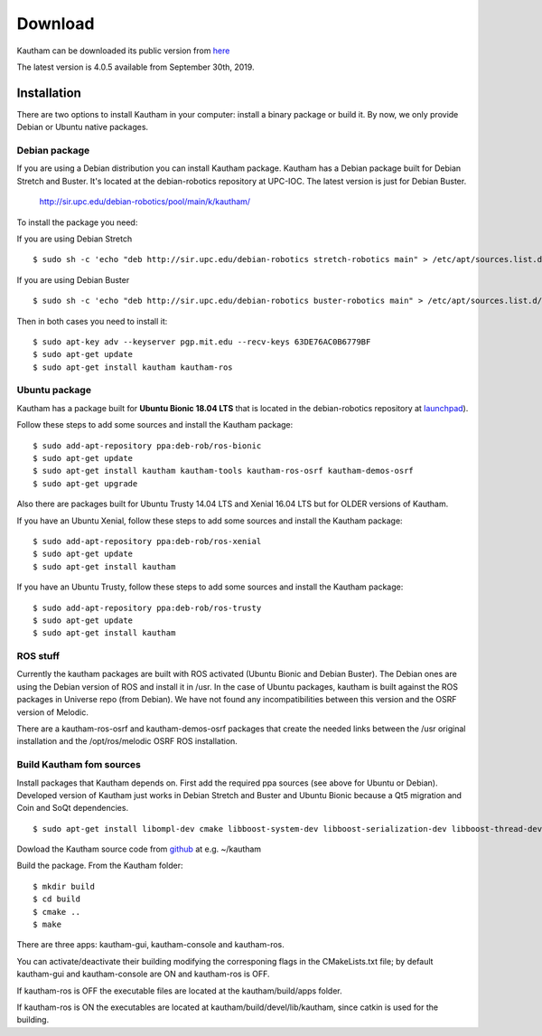 Download
========

Kautham can be downloaded its public version from `here <http://github.com/iocroblab/kautham>`_

The latest version is 4.0.5 available from September 30th, 2019.

Installation
------------

There are two options to install Kautham in your computer: install a binary package or build it. By now, we only provide Debian or Ubuntu native packages.


Debian package
^^^^^^^^^^^^^^^^

If you are using a Debian distribution you can install Kautham package. Kautham has a Debian package built for Debian Stretch and Buster. It's located at the debian-robotics repository at UPC-IOC. The latest version is just for Debian Buster.

    `<http://sir.upc.edu/debian-robotics/pool/main/k/kautham/>`_

To install the package you need:

If you are using Debian Stretch ::

    $ sudo sh -c 'echo "deb http://sir.upc.edu/debian-robotics stretch-robotics main" > /etc/apt/sources.list.d/debian-robotics.list'

If you are using Debian Buster ::

    $ sudo sh -c 'echo "deb http://sir.upc.edu/debian-robotics buster-robotics main" > /etc/apt/sources.list.d/debian-robotics.list'

Then in both cases you need to install it: ::

    $ sudo apt-key adv --keyserver pgp.mit.edu --recv-keys 63DE76AC0B6779BF
    $ sudo apt-get update
    $ sudo apt-get install kautham kautham-ros


Ubuntu package
^^^^^^^^^^^^^^^^

Kautham has a package built for **Ubuntu Bionic 18.04 LTS** that is located in the debian-robotics repository at `launchpad <https://launchpad.net/~deb-rob/>`_).

Follow these steps to add some sources and install the Kautham package: ::


    $ sudo add-apt-repository ppa:deb-rob/ros-bionic
    $ sudo apt-get update
    $ sudo apt-get install kautham kautham-tools kautham-ros-osrf kautham-demos-osrf
    $ sudo apt-get upgrade

    
Also there are packages built for Ubuntu Trusty 14.04 LTS and Xenial 16.04 LTS  but for OLDER versions of Kautham.
    
If you have an Ubuntu Xenial, follow these steps to add some sources and install the Kautham package: ::


    $ sudo add-apt-repository ppa:deb-rob/ros-xenial
    $ sudo apt-get update
    $ sudo apt-get install kautham

If you have an Ubuntu Trusty, follow these steps to add some sources and install the Kautham package: ::


    $ sudo add-apt-repository ppa:deb-rob/ros-trusty
    $ sudo apt-get update
    $ sudo apt-get install kautham


ROS stuff
^^^^^^^^^^^

Currently the kautham packages are built with ROS activated (Ubuntu Bionic and Debian Buster). The Debian ones are using the Debian version of ROS and install it in /usr. In the case of Ubuntu packages, kautham is built against the ROS packages in Universe repo (from Debian). We have not found any incompatibilities between this version and the OSRF version of Melodic.

There are a kautham-ros-osrf and kautham-demos-osrf packages that create the needed links between the /usr original installation and the /opt/ros/melodic OSRF ROS installation.


Build Kautham fom sources
^^^^^^^^^^^^^^^^^^^^^^^^^^^^

Install packages that Kautham depends on. First add the required ppa sources (see above for Ubuntu or Debian). Developed version of Kautham just works in Debian Stretch and Buster and Ubuntu Bionic because a Qt5 migration and Coin and SoQt dependencies. ::

    $ sudo apt-get install libompl-dev cmake libboost-system-dev libboost-serialization-dev libboost-thread-dev libfcl-dev libassimp-dev  libarmadillo-dev libode-dev libpugixml-dev libeigen3-dev   freeglut3-dev libsoqt520-dev libcoin-dev libroscpp-dev libtrajectory-msgs-dev  ros-message-generation


Dowload the Kautham source code from `github <https://github.com/iocroblab/kautham>`_ at e.g. ~/kautham

Build the package. From the Kautham folder: ::

    $ mkdir build
    $ cd build
    $ cmake ..
    $ make

There are three apps: kautham-gui, kautham-console and kautham-ros.

You can activate/deactivate their building modifying the corresponing flags in the CMakeLists.txt file; by default kautham-gui and kautham-console are ON and kautham-ros is OFF.

If kautham-ros is OFF the executable files are located at the kautham/build/apps folder.

If kautham-ros is ON the executables are located at kautham/build/devel/lib/kautham, since catkin is used for the building.
